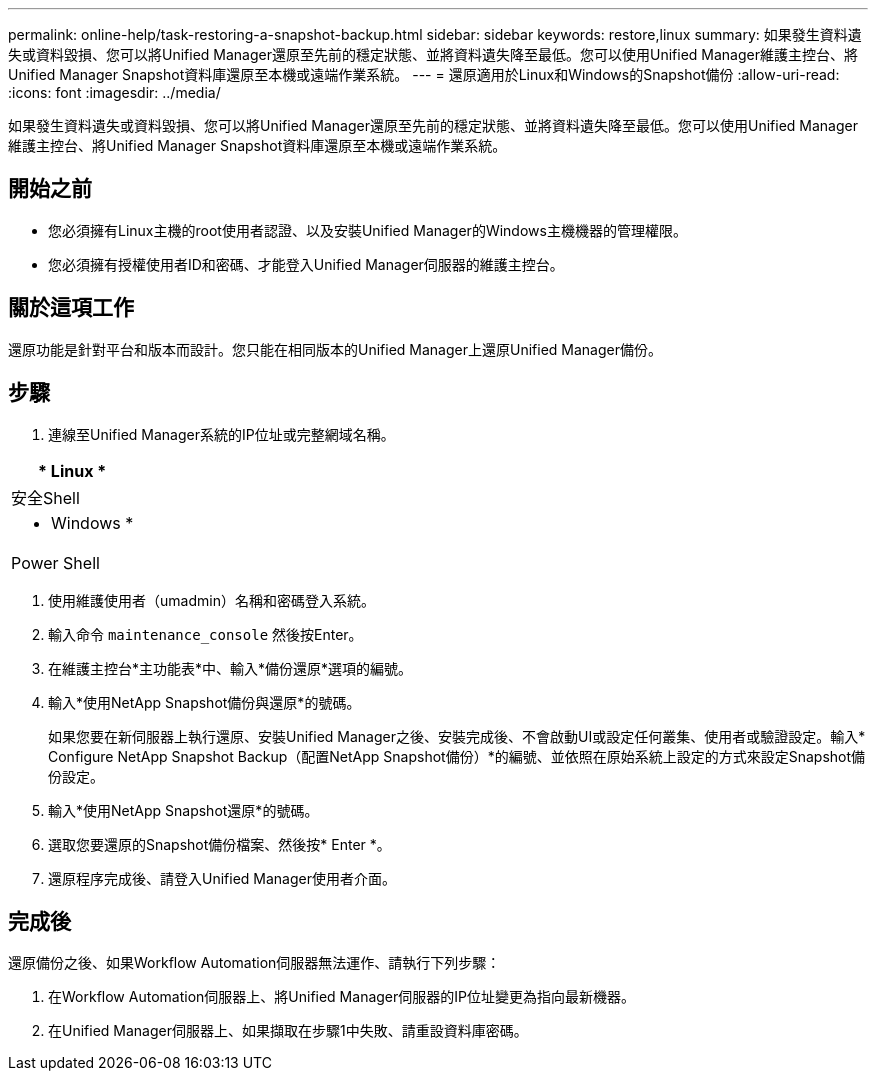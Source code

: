 ---
permalink: online-help/task-restoring-a-snapshot-backup.html 
sidebar: sidebar 
keywords: restore,linux 
summary: 如果發生資料遺失或資料毀損、您可以將Unified Manager還原至先前的穩定狀態、並將資料遺失降至最低。您可以使用Unified Manager維護主控台、將Unified Manager Snapshot資料庫還原至本機或遠端作業系統。 
---
= 還原適用於Linux和Windows的Snapshot備份
:allow-uri-read: 
:icons: font
:imagesdir: ../media/


[role="lead"]
如果發生資料遺失或資料毀損、您可以將Unified Manager還原至先前的穩定狀態、並將資料遺失降至最低。您可以使用Unified Manager維護主控台、將Unified Manager Snapshot資料庫還原至本機或遠端作業系統。



== 開始之前

* 您必須擁有Linux主機的root使用者認證、以及安裝Unified Manager的Windows主機機器的管理權限。
* 您必須擁有授權使用者ID和密碼、才能登入Unified Manager伺服器的維護主控台。




== 關於這項工作

還原功能是針對平台和版本而設計。您只能在相同版本的Unified Manager上還原Unified Manager備份。



== 步驟

. 連線至Unified Manager系統的IP位址或完整網域名稱。


[cols="a*"]
|===
| * Linux * 


 a| 
安全Shell



 a| 
* Windows *



 a| 
Power Shell

|===
. 使用維護使用者（umadmin）名稱和密碼登入系統。
. 輸入命令 `maintenance_console` 然後按Enter。
. 在維護主控台*主功能表*中、輸入*備份還原*選項的編號。
. 輸入*使用NetApp Snapshot備份與還原*的號碼。
+
如果您要在新伺服器上執行還原、安裝Unified Manager之後、安裝完成後、不會啟動UI或設定任何叢集、使用者或驗證設定。輸入* Configure NetApp Snapshot Backup（配置NetApp Snapshot備份）*的編號、並依照在原始系統上設定的方式來設定Snapshot備份設定。

. 輸入*使用NetApp Snapshot還原*的號碼。
. 選取您要還原的Snapshot備份檔案、然後按* Enter *。
. 還原程序完成後、請登入Unified Manager使用者介面。




== 完成後

還原備份之後、如果Workflow Automation伺服器無法運作、請執行下列步驟：

. 在Workflow Automation伺服器上、將Unified Manager伺服器的IP位址變更為指向最新機器。
. 在Unified Manager伺服器上、如果擷取在步驟1中失敗、請重設資料庫密碼。

